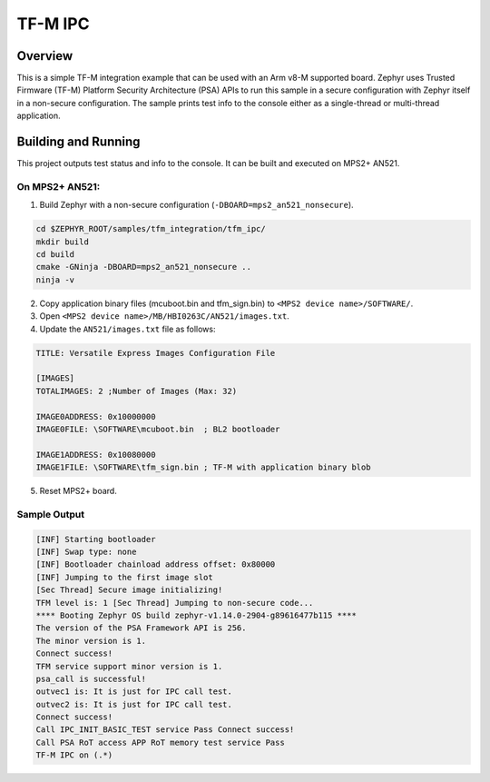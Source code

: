 .. _tfm_ipc:

TF-M IPC
########

Overview
********
This is a simple TF-M integration example that can be used with an Arm v8-M
supported board.
Zephyr uses Trusted Firmware (TF-M) Platform Security Architecture (PSA) APIs
to run this sample in a secure configuration with Zephyr itself in a
non-secure configuration.
The sample prints test info to the console either as a single-thread or
multi-thread application.

Building and Running
********************

This project outputs test status and info to the console. It can be built and
executed on MPS2+ AN521.

On MPS2+ AN521:
===============

1. Build Zephyr with a non-secure configuration (``-DBOARD=mps2_an521_nonsecure``).

.. code-block:: bash

   cd $ZEPHYR_ROOT/samples/tfm_integration/tfm_ipc/
   mkdir build
   cd build
   cmake -GNinja -DBOARD=mps2_an521_nonsecure ..
   ninja -v

2. Copy application binary files (mcuboot.bin and tfm_sign.bin) to ``<MPS2 device name>/SOFTWARE/``.
3. Open ``<MPS2 device name>/MB/HBI0263C/AN521/images.txt``.
4. Update the ``AN521/images.txt`` file as follows:

.. code-block:: bash

   TITLE: Versatile Express Images Configuration File

   [IMAGES]
   TOTALIMAGES: 2 ;Number of Images (Max: 32)

   IMAGE0ADDRESS: 0x10000000
   IMAGE0FILE: \SOFTWARE\mcuboot.bin  ; BL2 bootloader

   IMAGE1ADDRESS: 0x10080000
   IMAGE1FILE: \SOFTWARE\tfm_sign.bin ; TF-M with application binary blob

5. Reset MPS2+ board.


Sample Output
=============

.. code-block:: console

   [INF] Starting bootloader
   [INF] Swap type: none
   [INF] Bootloader chainload address offset: 0x80000
   [INF] Jumping to the first image slot
   [Sec Thread] Secure image initializing!
   TFM level is: 1 [Sec Thread] Jumping to non-secure code...
   **** Booting Zephyr OS build zephyr-v1.14.0-2904-g89616477b115 ****
   The version of the PSA Framework API is 256.
   The minor version is 1.
   Connect success!
   TFM service support minor version is 1.
   psa_call is successful!
   outvec1 is: It is just for IPC call test.
   outvec2 is: It is just for IPC call test.
   Connect success!
   Call IPC_INIT_BASIC_TEST service Pass Connect success!
   Call PSA RoT access APP RoT memory test service Pass
   TF-M IPC on (.*)


.. _TF-M build instruction:
   https://git.trustedfirmware.org/trusted-firmware-m.git/tree/docs/user_guides/tfm_build_instruction.rst

.. _TF-M secure boot:
   https://git.trustedfirmware.org/trusted-firmware-m.git/tree/docs/user_guides/tfm_secure_boot.rst
